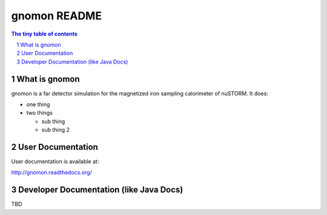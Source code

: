 =========================================
gnomon README
=========================================

.. sectnum::

.. contents:: The tiny table of contents

What is gnomon
~~~~~~~~~~~~~~

gnomon is a far detector simulation for the magnetized iron sampling calorimeter of nuSTORM.  It does:

- one thing
- two things
 
  - sub thing
  - sub thing 2

User Documentation
~~~~~~~~~~~~~~~~~~

User documentation is available at:

http://gnomon.readthedocs.org/

Developer Documentation (like Java Docs)
~~~~~~~~~~~~~~~~~~~~~~~~~~~~~~~~~~~~~~~~

TBD

